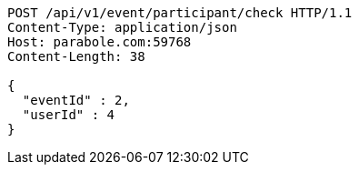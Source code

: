 [source,http,options="nowrap"]
----
POST /api/v1/event/participant/check HTTP/1.1
Content-Type: application/json
Host: parabole.com:59768
Content-Length: 38

{
  "eventId" : 2,
  "userId" : 4
}
----